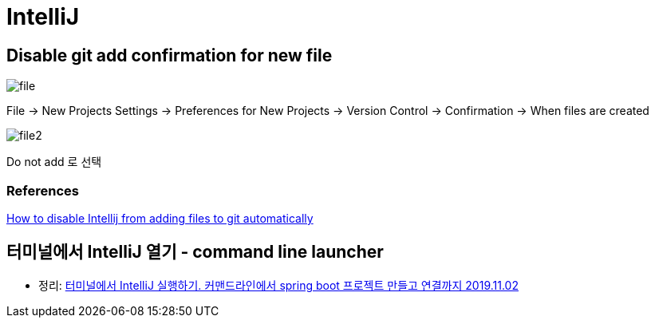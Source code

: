 = IntelliJ

== Disable git add confirmation for new file

image::file.png[]

File -> New Projects Settings -> Preferences for New Projects -> Version Control -> Confirmation -> When files are created

image::file2.png[]

Do not add 로 선택

=== References
https://intellij-support.jetbrains.com/hc/en-us/community/posts/360008583279-How-to-disable-Intellij-froam-adding-files-to-git-automatically[How to disable Intellij from adding files to git automatically]


== 터미널에서 IntelliJ 열기 - command line launcher
* 정리: https://junho85.pe.kr/1448[터미널에서 IntelliJ 실행하기. 커맨드라인에서 spring boot 프로젝트 만들고 연결까지 2019.11.02]

